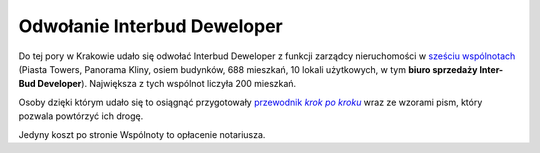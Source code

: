 Odwołanie Interbud Deweloper
============================

Do tej pory w Krakowie udało się odwołać Interbud Deweloper
z funkcji zarządcy nieruchomości w `sześciu wspólnotach <https://odwolanieib.wordpress.com/2023/03/23/wspolnoty-po-zmianie/>`_ (Piasta Towers, Panorama Kliny, osiem budynków, 688 mieszkań,
10 lokali użytkowych, w tym **biuro sprzedaży Inter-Bud Developer**). Największa z tych wspólnot liczyła 200 mieszkań.

Osoby dzięki którym udało się to osiągnąć przygotowały
|przewodnik|_
wraz ze wzorami pism, który pozwala powtórzyć ich drogę.

Jedyny koszt po stronie Wspólnoty to opłacenie notariusza.

.. _przewodnik: https://odwolanieib.wordpress.com/
.. |przewodnik| replace:: przewodnik *krok po kroku*
